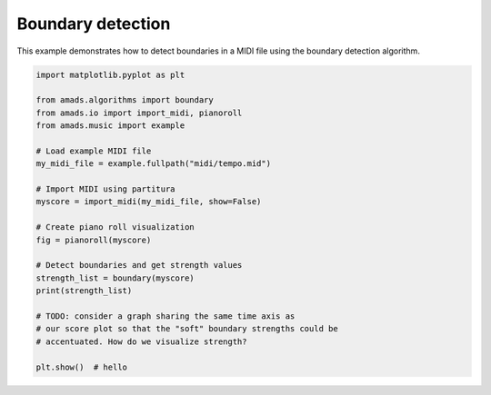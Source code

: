 
.. DO NOT EDIT.
.. THIS FILE WAS AUTOMATICALLY GENERATED BY SPHINX-GALLERY.
.. TO MAKE CHANGES, EDIT THE SOURCE PYTHON FILE:
.. "auto_examples/plot_boundary.py"
.. LINE NUMBERS ARE GIVEN BELOW.

.. only:: html

    .. note::
        :class: sphx-glr-download-link-note

        :ref:`Go to the end <sphx_glr_download_auto_examples_plot_boundary.py>`
        to download the full example code.

.. rst-class:: sphx-glr-example-title

.. _sphx_glr_auto_examples_plot_boundary.py:


Boundary detection
==================

.. GENERATED FROM PYTHON SOURCE LINES 7-9

This example demonstrates how to detect boundaries in a MIDI file using the
boundary detection algorithm.

.. GENERATED FROM PYTHON SOURCE LINES 10-35

.. code-block:: Python


    import matplotlib.pyplot as plt

    from amads.algorithms import boundary
    from amads.io import import_midi, pianoroll
    from amads.music import example

    # Load example MIDI file
    my_midi_file = example.fullpath("midi/tempo.mid")

    # Import MIDI using partitura
    myscore = import_midi(my_midi_file, show=False)

    # Create piano roll visualization
    fig = pianoroll(myscore)

    # Detect boundaries and get strength values
    strength_list = boundary(myscore)
    print(strength_list)

    # TODO: consider a graph sharing the same time axis as
    # our score plot so that the "soft" boundary strengths could be
    # accentuated. How do we visualize strength?

    plt.show()  # hello



.. image-sg:: /auto_examples/images/sphx_glr_plot_boundary_001.png
   :alt: plot boundary
   :srcset: /auto_examples/images/sphx_glr_plot_boundary_001.png
   :class: sphx-glr-single-img


.. rst-class:: sphx-glr-script-out

 .. code-block:: none

    In readscore: importing prettymidi-based midi reader.
    draw note from 0.0 to 1.0020833333333334 at 66.5
    draw note from 1.0020833333333334 to 2.002083333333333 at 63.5
    draw note from 2.002083333333333 to 3.0020833333333337 at 66.5
    draw note from 3.0020833333333337 to 4.002083333333334 at 64.5
    draw note from 4.002083333333334 to 5.002083333333333 at 66.5
    draw note from 5.002083333333333 to 6.002083333333334 at 63.5
    draw note from 6.002083333333334 to 7.002083333333334 at 66.5
    draw note from 7.002083333333334 to 8.002083333333333 at 70.5
    draw note from 8.002083333333333 to 9.002083333333333 at 68.5
    draw note from 9.002083333333333 to 10.002083333333333 at 70.5
    draw note from 10.002083333333333 to 11.002083333333333 at 73.5
    draw note from 11.002083333333333 to 12.002083333333333 at 70.5
    draw note from 12.002083333333333 to 13.002083333333335 at 68.5
    draw note from 13.002083333333335 to 14.002083333333333 at 66.5
    draw note from 14.002083333333333 to 15.002083333333333 at 63.5
    draw note from 15.002083333333333 to 16.00208333333333 at 66.5
    [(0.0, 1), (1.0020833333333334, 0.0), (2.002083333333333, 0.07927028791578941), (3.0020833333333337, 0.05249999787500059), (4.002083333333334, 0.05249999787500076), (5.002083333333333, 0.07874999681250142), (6.002083333333334, 0.05625000093750052), (7.002083333333334, 0.25000000000000044), (8.002083333333333, 0.08749999937500054), (9.002083333333333, 0.05249999787500065), (10.002083333333333, 0.07874999681250064), (11.002083333333333, 0.07874999681250064), (12.002083333333333, 0.05249999787500087), (13.002083333333335, 0.05249999787500176), (14.002083333333333, 0.07874999681250197), (15.002083333333333, 4.440889878055691e-16)]





.. rst-class:: sphx-glr-timing

   **Total running time of the script:** (0 minutes 0.094 seconds)


.. _sphx_glr_download_auto_examples_plot_boundary.py:

.. only:: html

  .. container:: sphx-glr-footer sphx-glr-footer-example

    .. container:: sphx-glr-download sphx-glr-download-jupyter

      :download:`Download Jupyter notebook: plot_boundary.ipynb <plot_boundary.ipynb>`

    .. container:: sphx-glr-download sphx-glr-download-python

      :download:`Download Python source code: plot_boundary.py <plot_boundary.py>`

    .. container:: sphx-glr-download sphx-glr-download-zip

      :download:`Download zipped: plot_boundary.zip <plot_boundary.zip>`


.. only:: html

 .. rst-class:: sphx-glr-signature

    `Gallery generated by Sphinx-Gallery <https://sphinx-gallery.github.io>`_
